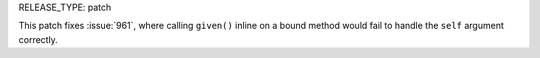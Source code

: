 RELEASE_TYPE: patch

This patch fixes :issue:`961`, where calling ``given()`` inline on a
bound method would fail to handle the ``self`` argument correctly.
